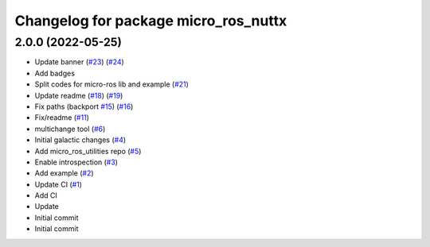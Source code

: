 ^^^^^^^^^^^^^^^^^^^^^^^^^^^^^^^^^^^^^
Changelog for package micro_ros_nuttx
^^^^^^^^^^^^^^^^^^^^^^^^^^^^^^^^^^^^^

2.0.0 (2022-05-25)
------------------
* Update banner (`#23 <https://github.com/micro-ROS/micro_ros_nuttx_app/issues/23>`_) (`#24 <https://github.com/micro-ROS/micro_ros_nuttx_app/issues/24>`_)
* Add badges
* Split codes for micro-ros lib and example (`#21 <https://github.com/micro-ROS/micro_ros_nuttx_app/issues/21>`_)
* Update readme (`#18 <https://github.com/micro-ROS/micro_ros_nuttx_app/issues/18>`_) (`#19 <https://github.com/micro-ROS/micro_ros_nuttx_app/issues/19>`_)
* Fix paths (backport `#15 <https://github.com/micro-ROS/micro_ros_nuttx_app/issues/15>`_) (`#16 <https://github.com/micro-ROS/micro_ros_nuttx_app/issues/16>`_)
* Fix/readme (`#11 <https://github.com/micro-ROS/micro_ros_nuttx_app/issues/11>`_)
* multichange tool (`#6 <https://github.com/micro-ROS/micro_ros_nuttx_app/issues/6>`_)
* Initial galactic changes (`#4 <https://github.com/micro-ROS/micro_ros_nuttx_app/issues/4>`_)
* Add micro_ros_utilities repo (`#5 <https://github.com/micro-ROS/micro_ros_nuttx_app/issues/5>`_)
* Enable introspection (`#3 <https://github.com/micro-ROS/micro_ros_nuttx_app/issues/3>`_)
* Add example (`#2 <https://github.com/micro-ROS/micro_ros_nuttx_app/issues/2>`_)
* Update CI (`#1 <https://github.com/micro-ROS/micro_ros_nuttx_app/issues/1>`_)
* Add CI
* Update
* Initial commit
* Initial commit

